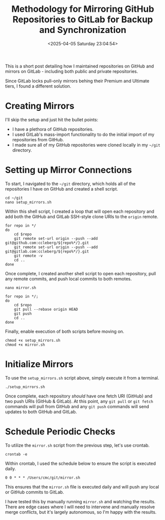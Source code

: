 #+date:        <2025-04-05 Saturday 23:04:54>
#+title:       Methodology for Mirroring GitHub Repositories to GitLab for Backup and Synchronization
#+description: Technical steps for setting up automated synchronization and mirroring of source code repositories from GitHub to GitLab for redundancy and repository management.
#+slug:        git-mirror
#+filetags:    :git:mirroring:automation:

This is a short post detailing how I maintained repositories on GitHub and
mirrors on GitLab - including both public and private repositories.

Since GitLab locks pull-only mirrors behing their Premium and Ultimate tiers, I
found a different solution.

* Creating Mirrors

I'll skip the setup and just hit the bullet points:

- I have a plethora of GitHub repositories.
- I used GitLab's mass-import functionality to do the initial import of my
  repositories from GitHub.
- I made sure all of my GitHub repositories were cloned locally in my =~/git=
  directory.

* Setting up Mirror Connections

To start, I navigated to the =~/git= directory, which holds all of the
repositories I have on GitHub and created a shell script.

#+begin_src shell
cd ~/git
nano setup_mirrors.sh
#+end_src

Within this shell script, I created a loop that will open each repository and
add both the GitHub and GitLab SSH-style clone URIs to the =origin= remote.

#+begin_src shell
for repo in */
do
    cd $repo
    git remote set-url origin --push --add git@github.com:ccleberg/${repo%*/}.git
    git remote set-url origin --push --add git@gitlab.com:ccleberg/${repo%*/}.git
    git remote -v
    cd ..
done
#+end_src

Once complete, I created another shell script to open each repository, pull any
remote commits, and push local commits to both remotes.

#+begin_src shell
nano mirror.sh
#+end_src

#+begin_src shell
for repo in */;
do
    cd $repo
    git pull --rebase origin HEAD
    git push
    cd ..
done
#+end_src

Finally, enable execution of both scripts before moving on.

#+begin_src shell
chmod +x setup_mirrors.sh
chmod +x mirror.sh
#+end_src

* Initialize Mirrors

To use the =setup_mirrors.sh= script above, simply execute it from a terminal.

#+begin_src shell
./setup_mirrors.sh
#+end_src

Once complete, each repository /should/ have one fetch URI (GitHub) and two push
URIs (GitHub & GitLab). At this point, any =git pull= or =git fetch= commands
will pull from GitHub and any =git push= commands will send updates to both
GitHub and GitLab.

* Schedule Periodic Checks

To utilize the =mirror.sh= script from the previous step, let's use crontab.

#+begin_src shell
crontab -e
#+end_src

Within crontab, I used the schedule below to ensure the script is executed
daily.

#+begin_src text
0 0 * * * /Users/cmc/git/mirror.sh
#+end_src

This ensures that the =mirror.sh= file is executed daily and will push any local
or GitHub commits to GitLab.

I have tested this by manually running =mirror.sh= and watching the results.
There are edge cases where I will need to intervene and manually resolve merge
conflicts, but it's largely autonomous, so I'm happy with the results.
